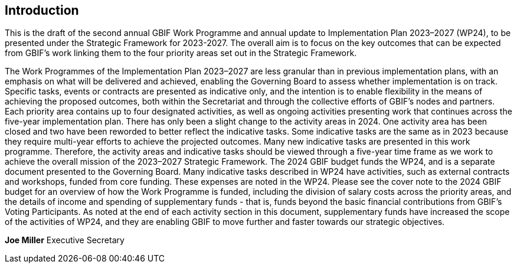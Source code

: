 [[introduction]]
== Introduction 

This is the draft of the second annual GBIF Work Programme and annual update to Implementation Plan 2023–2027 (WP24), to be presented under the Strategic Framework for 2023-2027. The overall aim is to focus on the key outcomes that can be expected from GBIF’s work linking them to the four priority areas set out in the Strategic Framework.

The Work Programmes of the Implementation Plan 2023–2027 are less granular than in previous implementation plans, with an emphasis on what will be delivered and achieved, enabling the Governing Board to assess whether implementation is on track. Specific tasks, events or contracts are presented as indicative only, and the intention is to enable flexibility in the means of achieving the proposed outcomes, both within the Secretariat and through the collective efforts of GBIF’s nodes and partners.
Each priority area contains up to four designated activities, as well as ongoing activities presenting work that continues across the five-year implementation plan. There has only been a slight change to the activity areas in 2024. One activity area has been closed and two have been reworded to better reflect the indicative tasks. 
Some indicative tasks are the same as in 2023 because they require multi-year efforts to achieve the projected outcomes. Many new indicative tasks are presented in this work programme. Therefore, the activity areas and indicative tasks should be viewed through a five-year time frame as we work to achieve the overall mission of the 2023–2027 Strategic Framework.
The 2024 GBIF budget funds the WP24, and is a separate document presented to the Governing Board. Many indicative tasks described in WP24 have activities, such as external contracts and workshops, funded from core funding. These expenses are noted in the WP24. Please see the cover note to the 2024 GBIF budget for an overview of how the Work Programme is funded, including the division of salary costs across the priority areas, and the details of income and spending of supplementary funds - that is, funds beyond the basic financial contributions from GBIF’s Voting Participants. As noted at the end of each activity section in this document, supplementary funds have increased the scope of the activities of WP24, and they are enabling GBIF to move further and faster towards our strategic objectives.





*Joe Miller*
Executive Secretary
